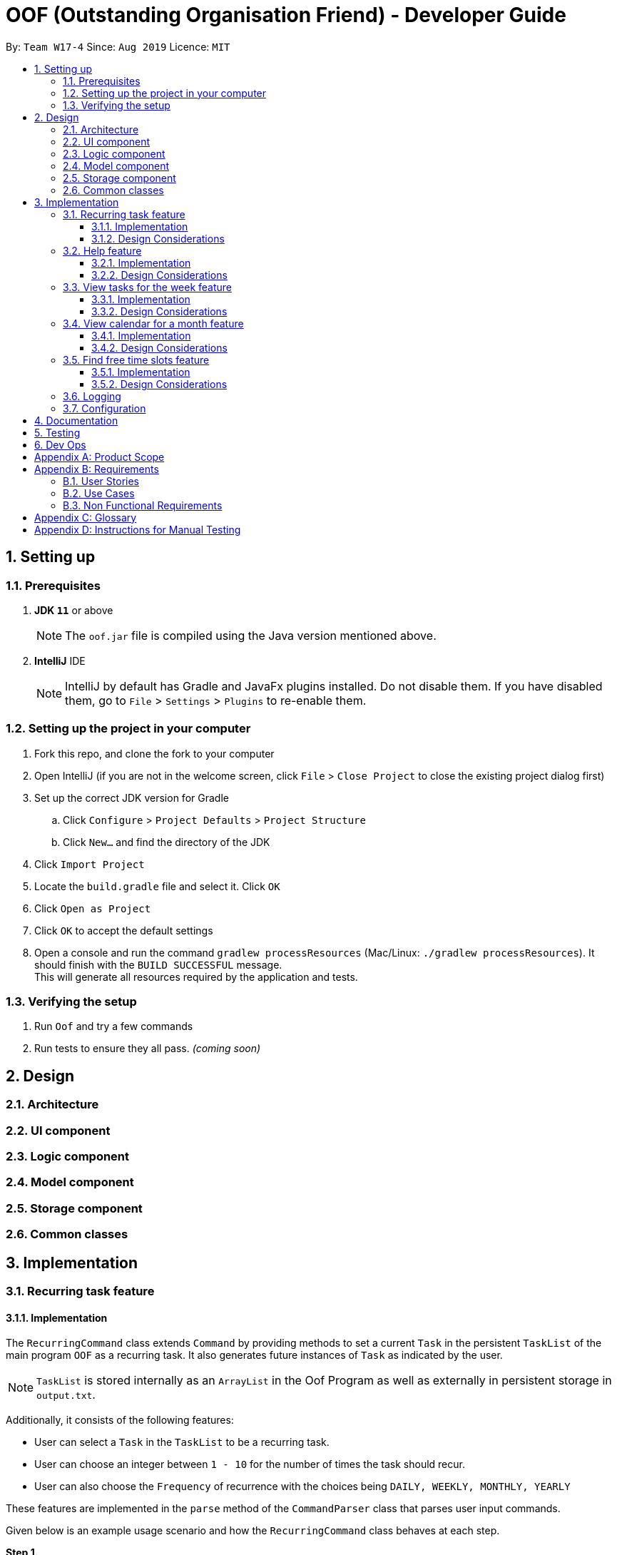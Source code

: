 ﻿= OOF (Outstanding Organisation Friend) - Developer Guide
:site-section: DeveloperGuide
:toc:
:toclevels: 3
:toc-title:
:toc-placement: preamble
:sectnums:
:figure-caption: Figure
:table-caption: Table
:imagesDir: images
:stylesDir: stylesheets
:xrefstyle: full
ifdef::env-github[]
:tip-caption: :bulb:
:note-caption: :information_source:
:warning-caption: :warning:
:experimental:
endif::[]
:repoURL: https://github.com/AY1920S1-CS2113T-W17-4/main/tree/master

By: `Team W17-4`      Since: `Aug 2019`      Licence: `MIT`

== Setting up

=== Prerequisites
. *JDK `11`* or above +
[NOTE]
The `oof.jar` file is compiled using the Java version mentioned above. +
. *IntelliJ* IDE
[NOTE]
IntelliJ by default has Gradle and JavaFx plugins installed.
Do not disable them. If you have disabled them, go to `File` > `Settings` > `Plugins` to re-enable them.

=== Setting up the project in your computer
. Fork this repo, and clone the fork to your computer
. Open IntelliJ (if you are not in the welcome screen, click `File` > `Close Project` to close the existing project dialog first)
. Set up the correct JDK version for Gradle
.. Click `Configure` > `Project Defaults` > `Project Structure`
.. Click `New...` and find the directory of the JDK
. Click `Import Project`
. Locate the `build.gradle` file and select it. Click `OK`
. Click `Open as Project`
. Click `OK` to accept the default settings
. Open a console and run the command `gradlew processResources` (Mac/Linux: `./gradlew processResources`). It should finish with the `BUILD SUCCESSFUL` message. +
This will generate all resources required by the application and tests.

=== Verifying the setup

. Run `Oof` and try a few commands
. Run tests to ensure they all pass. _(coming soon)_

== Design

[[Design-Architecture]]
=== Architecture

=== UI component

=== Logic component

=== Model component

=== Storage component

=== Common classes

== Implementation

=== Recurring task feature

==== Implementation

The `RecurringCommand` class extends `Command` by providing methods to set a current `Task` in the persistent `TaskList` of the main program `OOF` as a recurring task. It also generates future instances of `Task` as indicated by the user.

[NOTE]
`TaskList` is stored internally as an `ArrayList` in the Oof Program as well as externally in persistent storage in `output.txt`.

Additionally, it consists of the following features:

* User can select a `Task` in the `TaskList` to be a recurring task.
* User can choose an integer between `1 - 10` for the number of times the task should recur.
* User can also choose the `Frequency` of recurrence with the choices being `DAILY, WEEKLY, MONTHLY, YEARLY`

These features are implemented in the `parse` method of the `CommandParser` class that parses user input commands.

Given below is an example usage scenario and how the `RecurringCommand` class behaves at each step.

*Step 1.* +
The user types in `recurring 1 2`. The `parse` method in `CommandParser` class is called to parse the command to obtain integers `1` as the `Index` of the `Task` in `TaskList` and `2` as the `number of recurrences`.

[WARNING]
`OofException` will be thrown if the user enters invalid commands.

*Step 2.* +
The `parse` method then prompts the user to input the `frequency` of recurrence. +

[TIP]

The choices are as follows: +
1. DAILY +
2. WEEKLY + 
3. MONTHLY +
4. YEARLY +

The user chooses `1`. The `parse` method then parses the command to obtain an integer `1` which sets the `Frequency` of recurrence as `DAILY`.

[WARNING]
`OofException` will be thrown if the user enters invalid commands.

*Step 3.* +
A new instance of `RecurringCommand` class is returned to the main `Oof` program with the parameters `1, 2, 1` as described above. The `execute` method of `RecurringCommand` class is then called.

*Step 4.* +
The `setRecurringTask` method in `RecurringCommand` class is then called by `execute` method. This method does three main things: 

* Calls `getTask` method from `TaskList` class to get the user selected `Task`.
* Updates the `Task` to a `recurring Task` by: +
** Calling `setFrequency` method in `Task` class to set `Frequency` to `DAILY`
** Calling `deleteTask` and `addTaskToIndex` methods in `TaskList` class to update the selected `Task`.
* Calls `recurInstances` method in `RecurringCommand` class to set upcoming recurring `Tasks` based on user selected `Number of recurrences` and `Frequency` by:
** `recurInstances` method calls `dateTimeIncrement` method in `RecurringCommand` class to increment the `DateTime` based on the user input `Frequency`.

*Step 5.* +
After `setRecurring` method finishes its execution, the `execute` method continues on to print the updated `TaskList` by calling `printRecurringMessage` method in `Ui` class and saves the new `Tasks` into persistent storage by calling `writeToFile` method in `Storage` class.

The following activity diagram summarises what happens when a user executes a new command:

[[RecurringCommandActivityDiagram]]
.Activity diagram for Recurring Command
image::RecurringCommandActivityDiagram.png[RecurringCommandActivityDiagram]

==== Design Considerations

* *Selecting currently available `Task` to be set as a `recurring Task`*
** Rationale: +
It allows the `RecurringCommand` class to capitalise on the existing features of adding `Deadlines` and `Events. 
** Alternatives considered: +
Allow users to add new `recurring Task` instead of selecting from existing `Tasks`. Allowing users to add new recurring tasks strongly overlaps with existing features and this increase coupling in the `OOF` program.
* *Fixing lower bound and upper bound of the `Number of recurrences` to be `1` and `10` respectively*
** Rationale: + 
It ensures a controlled number of recurrences are added to the `TaskList` instead of being a variable amount as a user may unintentionally break the `TaskList`.
** Alternatives considered: + 
Insert an upcoming recurring task when the `recurring Task` is nearing. There may be too many `Tasks` to keep track and add when `OOF` starts up especially in the case when the number of `Tasks` in the `TaskList` gets potentially large. This decreases the scalability of the project in the long run.
* *`Frequency` fixed to four different default frequencies*
** Rationale: + 
It requires significantly less effort to choose from a default list of four options than to manually type in customised time ranges.
** Alternatives considered: +
Users can enter a customised `Frequency` for the `recurring Task`. It may be a viable option to allow users to set such parameters. However, since the `OOF` program is solely a Command Line Interface program, it may not be user friendly for users to enter so many details just to set a customised `Frequency` for the `recurring Task`.

=== Help feature
==== Implementation
The `HelpCommand` class extends `Command` class by providing functions to display a manual with the list of `Command` available and how they may be used in the main program `OOF`.

[NOTE]
The list of `Command` and their instructions are stored externally in persistent storage in `manual.txt`.

In addition, it contains the following feature:
* User may request for `Help` with a specific command.

All `Help` features are implemented in the `parse` method of `CommandParser` class that parses user input.

Provided below is an example scenario of use and how `HelpCommand` class behaves and interact with other relevant classes.

*Step 1:* +
The user enters `help Deadline`. The `parse` method in `CommandParser` class is called to parse the user input to obtain the String `Deadline` as the `keyword` that the user requires `Help` for.

[WARNING]
`OofException` will be thrown is the user enters an invalid command.

*Step 2:* +
The `execute` method of `HelpCommand` class will read the list of `Command` and their instructions from persistent storage in `manual.txt` and store them into a `commands` ArrayList by calling the `readManual` method from `Storage` class.

* *Step 2a:* +
The `readManual` method of `Storage` class will retrieve and read `manual.txt` from persistent storage by using `FileReader` abstraction on `File` abstraction.
* *Step 2b:* +
The `BufferedReader` abstraction will then be performed upon `FileReader` abstraction to allow `manual.txt` to be read line-by-line, adding each line as an element of the `commands` ArrayList. The `commands` ArrayList is then returned to the `execute` method of `HelpCommand` class.

[WARNING]
`OofException` will be thrown if `manual.txt` is unavailable, resulting in `IOException` getting caught.

*Step 3:* +
If the `keyword` is empty, the `printHelpCommands` method of `Ui` class will be called. The elements of `commands` ArrayList will then be printed in ascending order through the use of a for loop. +

If the `keyword` is specified, the `individualQuery` method of `HelpCommand` class will be called with the `keyword` and `commands` ArrayList as parameters.

* *Step 3a:* +
The first segment of each element in the `commands` ArrayList will be retrieved by adding a String `command` delimited by two whitespaces.

* *Step 3b:* +
Once a check is completed to ensure that `command` is not empty, both `keyword` and `command` String will be formatted through the use of `toUpperCase` function and String comparison will be performed through the use of `equals`.
If they match, that particular element of `commands` ArrayList will be stored into a String called `description` and the for loop will break before returning `description` to the `execute` method of `HelpCommand`.

[WARNING]
`OofException` will be thrown is no successful match between `keyword` and `command` String is found.

*Step 4:* +
The `execute` method of `HelpCommand` calls `printHelpCommand` in `Ui` class with `description` String as the parameter. This is where the individual `Command` and its instruction will be printed.

The following activity diagram summarises what will happen when a user executes a `Help` command:

[[HelpCommandActivityDiagram]]
.Activity diagram for Help Command
image::HelpCommandActivityDiagram.png[HelpCommandActivityDiagram]

==== Design Considerations
* Created `manual.txt` to store available commands and their instructions
** Rationale: +
With scalability in mind, the use of persistent storage will grant developers a common location to update the list of `Command` and their instructions.

** Alternatives Considered: +
Numerous String variables can be added to an ArrayList through the `HelpCommand` class. This would not require the use of `File`, `FileReader` or `BufferedReader` abstractions.
However, this would bring developers inconvenience during project extension as more functions will be added and this may eventually lead to unorganised code, especially in the `HelpCommand` class.

* Implement ArrayList to display `Help` for an individual command and its instructions
** Rationale: +
The use of ArrayList offers flexibility due to its unconfined size. This allows increased convenience and scalability due to the large list of `Command` and their instructions available to our users.

** Alternatives Considered: +
The use of an Array will allow increased efficiency given the smaller number of `Command` we had in our earlier versions, such as `v1.1`.
However, this is not a beneficial solution in the long run as we create extensions and expand upon `OOF`.

=== View tasks for the week feature

[[ViewweekParam]]
.Output of ViewWeek Command
image::ViewweekParam.png[ViewweekParam]

==== Implementation

The `ViewWeekCommand` class extends `Command` by providing methods to display tasks for a particular week.

[NOTE]
The command can be run in the `OOF` program without a specific `date` e.g. `viewweek` instead of `viewweek 01 01 2019`. In this case, the `ViewWeek` command prints tasks for the current week. The same applies if the date entered by the user is invalid.

Features elaborated:

* The output of the `ViewWeekCommand` is ANSI colour enabled.This distinguishes the different days of the week in the output.

[WARNING]
As the output is ANSI colour enabled, there is a need to enable ANSI colour support on Windows machines.

.Fixes for Windows command line
[cols="30%, 70%"]
|===
|*Type of fix*|*Description*
|Permanent fix|
Enter the command `CMD / POWERSHELL: reg add HKCU\Console /v VirtualTerminalLevel /t REG_DWORD /d 1` in either `CMD` / `POWERSHELL`.

Launch a new console window to activate the changes.

_Disable line wrapping in terminal for optimal view._|
Adhoc fix for `POWERSHELL`|
run `OOF` with the command `java -jar .\v1.X.jar \| Out-Host`|
|===

[NOTE]
Batch files have been included to automate the fixes. Clicking `settings.bat` satisfies the requirements stated above.

* The output of `ViewWeekCommand` resizes automatically based on the length of the `description` of tasks.

[[ViewWeekLarge]]
.Automatic resize feature in ViewWeek Command
image::ViewWeekLarge.png[ViewWeekLarge]

Given below is an example usage scenario and how the `ViewWeekCommand` class behaves at each step.

[NOTE]
Due to heavy abstraction in the Ui and the limitation of the software used to draw UML diagrams, trivial helper functions in the Ui to print the output will be omitted.

*Step 1.* +
The user types in `viewweek`. The `parse` method in the `CommandParser` class returns a new `ViewWeekCommand` object.

*Step 2.* +
Since no date is passed by the user, the constructor for `ViewWeekCommand` class retrieves the current date using the `calendar.get()` methods. The `execute` method in `ViewWeekCommand` class is then called by the `Oof.run()` method in the main class `Oof`.

*Step 3.* +
In the `execute` method, the first day of the week is retrieved using the `getStartDate()` method in  the current class for indexing purposes. Tasks are to be sorted into the data structure of `ArrayList<ArrayList<String[]>>` called `calendarTasks`. The size of `calendarTasks` is `7` which represents each day in the current week. Each index in `calendarTasks` is an `arrayList`of `string[]` which represents the tasks in that respective day of the week in the form of `{TIME, DESCRIPTION}`.

*Step 4.* +
The `execute` method iterates through the current list of tasks and parses the `date`, `time` and `description` of each task. The `dateMatches()` method is then called to verify if the task falls in the same week as the current week. If the current task falls in the current week, the `date` of the task is compared with the first day of the week to obtain an `index` to slot the task into calendarTasks.

*Step 5.* +
The task is then added to calendarTask using the `addEntry()` method. After iterating through the current list of tasks, the `printViewWeek() method` in `Ui` class is then called to print the tasks for the current week.

*Step 6.* +
In the `printViewWeek()` method, 3 main methods are being called to print the final output. Firstly, `printViewWeekHeader()` method is called to print the header of the output which consists of the top border and the days of the current week.

*Step 7.* +
Secondly, `printViewWeekBody()` method is called to print the dates of the current week in the next line of output.

*Step 8.* +
Lastly, `printViewWeekDetails()` method is called to print relevant empty lines, tasks and the bottom border of the final output.

The following sequence diagram summarises what happens when a user executes a new command:

[[ViewWeekSequenceDiagram]]
.Sequence diagram for ViewWeek Command
image::ViewWeekSequenceDiagram.png[ViewWeekSequenceDiagram, width="890"]

[NOTE]
The lifeline of the User is a bar due to limitations in the software used to draw the diagram. Full details of the entire program are omitted to prevent over-cluttering of the diagram.

==== Design Considerations

* *Resizing column size instead of wrapping description of tasks*
** Rationale: +
Each task has a different description length and timing. Thus, it may be difficult to come up with a logic to wrap at indexes that make the output sensible. Furthermore, it is more difficult to find a one size fits all logic than to resize the columns to fit the task `description` and `time`.
** Alternatives considered: +
Truncating the description of tasks so that no resizing nor wrapping is needed. A lot of information may be lost in this process and the `ViewWeekCommand` may not be very useful to the user in this case.
* *Coloured output instead of plain output*
** Rationale: +
It clearly demarcates the header and borders of the output and highlights the dates shown in the `ViewWeekCommand` output. Without the coloured scheme, users still need to scan through the headers to realise the useful task information is located below it.
** Alternatives considered: +
The tasks in each day can be classified into visual blocks to aid the users into visualising the timeline in each day. In addition to that, the tasks in each day has already been chronologically sorted in the `ViewWeekCommand` class. This alternative can be an extension to be used in conjunction with `Find free time slots` in future milestones.

=== View calendar for a month feature

[[calendar]]
.Sample output of Calendar Command
image::calendar.png[calendar]

==== Implementation
The `CalendarCommand` class extends `Command` by providing methods to display tasks for a particular month.

[NOTE]
The command can be executed without the `month` and `year` argument e.g. `calendar` instead of `calendar 10 2019`. In this case, the `calendar` command prints the calendar and task for the current month and year. The same applies if the month and year entered by the user is invalid.

The following is an example execution scenario and demonstrate how the `CalendarCommand` class behaves and interact with other relevant classes.

*Step 1* +
The user enters the command `calendar 10 2019`. The `parse` method in the `CommandParser` class is called to parse the command to obtain an array containing `10` and `2019` as it elements as arguments for the `CalendarCommand` class returned by the `CommandParser` class.

*Step 2* +
The constructor for the `CalendarCommand` class will parse and validate the arguments, `10` and `2019`, in the argument array.
[NOTE]
An `IndexOutOfBoundsException` will be thrown if less than 2 arguments are provided, a `NumberFormatException` will be thrown if argument provided is not an integer while an `OofException` will be thrown if `month` argument is not within `1` and `12`. In these cases, the program will retrieve the current `month` and `year` from the system.

*Step 3* +
The `execute` method in the `CalendarCommand` class is then called by the `executeCommand()` method in the `Oof` class. This method does the following:

* Iterates through the `ArrayList` of `Task` from the `TaskList` class and checks if the `Task` belongs to the queried `month` and `year` using the `verifyTask` method.
* `Task` belonging to the queried `month` and `year` are added to the `ArrayList` corresponding to its `day`.
* Each `ArrayList` is then sorted in ascending order of `time` using the `SortByDate` comparator.
[NOTE]
Since `Todo` objects do not have a `time` attribute, they are always sorted to the front of the `ArrayList`.
* `execute` then calls the `printCalendar` method in the `Ui` class.

*Step 4* +
`printCalendar` calls `printCalendarLabel`, `printCalendarHeader` and `printCalendarBody` to print the calendar:

* `printCalendarLabel` prints the `month` and `year` being queried.
* `printCalendarHeader` prints the header of the calendar which consists of the top border and the days of a week.
* `printCalendarBody` prints the each day of the week and corresponding tasks belonging to each day.

The following sequence diagram summarises what happens when a user executes a `CalendarCommand`:

[[CalendarSequenceDiagram]]
.Sequence diagram for Calendar Command
image::CalendarSequenceDiagram.png[CalendarSequenceDiagram, width="890"]

==== Design Considerations

* Extending row size instead of limiting number of tasks displayed
** Rationale: +
Limiting number of tasks displayed might misrepresent the number of `Task` a person have for that day.
** Alternatives considered: +
Implementing a GUI which includes a scroll pane for each day such that calendar size can be fixed.
* Truncation of task name instead of extending column size
** Rationale: +
Since row size is extendable, extending column size would severely affect readability when column and row sizes increase independently of each other. Also, `ScheduleCommand` class can be used in conjunction with `CalendarCommand` to allows the user to view the list of tasks for any date.
** Alternatives considered: +
Wrapping of task name which will allow the display of the full task name. Not feasible as it will increase the number of rows further.

=== Find free time slots feature

==== Implementation

The `FreeCommand` class extends `Command` by providing methods to search for free time slots by determining if `Event` times stored in the persistent `TaskList` of the main program `OOF` clashes with a default time slot of 07:00 to 00:00 in the user specified date.

[NOTE]
`TaskList` is stored internally as an `ArrayList` in the Oof Program as well as externally in persistent storage in `output.txt`.

All features are implemented in the parse method of the CommandParser class that parses user input commands.

Given below is an example usage scenario and how the `FreeCommand` class behaves at each step.

*Step 1.* +
The user enters `free 30-10-2019`. The `parse` method in the `CommandParser` class is called to parse the input to obtain `30-10-2019` as the date to search for free time slots in.

[WARNING]
`OofException` will be thrown if the user enters an invalid command.

*Step 2.* +
The `execute` method in `FreeCommand` class is then called by the `Oof.run()` method in the main class `Oof`.

*Step 3.* +
The `findFreeTime` method in `FreeCommand` class is then called by the `execute` method. This method does the following:

* Iterates through the the current list of `Task` from the `TaskList` class and checks if an `Event` lies within the date given.
* All 'Event' corresponding to the date given will be addded to an `ArrayList` corresponding to `eventsOnSameDay`, `eventStartTimes` and `eventEndTimes`.
* Calls `sort` method in `Collections` class to sort all `Event` start and end times in ascending order.
* Checks if an `Event` coincides with a time slot.
* Prints the time slots with the relevant details by:
** Calling `printEventDescription` method in `Ui` class if `Event` coincides with the time slot
** Calling `printFreeSlot` method in `Ui` class if `Event` does not coincide with a time slot.

The following activity diagram summarises what happens when a user executes a new command:

[[FreeCommandActivityDiagram]]
.Activity diagram for Free Command
image::FreeCommandActivityDiagram.png[FreeCommandActivityDiagram]

==== Design Considerations

* *Selecting a single date to search free time slots in.*
** Rationale: +
Allows the user to view which time slots they have free time in for a specific day so that they can quickly schedule
team meetings.
** Alternatives considered: +
Allow users to specify an end date in which they want search for free time slots up to instead of just a single date.
Allowing users to do so will result in displaying unwanted time slots such as during hours where users are
resting which would lead to redundant display of free time slots.

* *Displaying free time slots in hourly blocks.*
** Rationale: +
This would give users a clean and easy view of the free time slots for that specific day.
** Alternatives considered: +
Show free time slots in user-specified time blocks. This alternative can be an extension of the current implementation
of the `FreeCommand` class.

=== Logging

=== Configuration

== Documentation

== Testing

== Dev Ops

[appendix]
== Product Scope 

*Target User Profile*: 

* Has a need to manage multiple tasks at once 
* Prefer desktop Command-Line-Interface (CLI) over other types 
* Able to type on the keyboard really fast 
* Prefers typing over mouse input 
* Proficient in using CLI applications 

*Value proposition*: manage contacts faster than a typical mouse/GUI driven app

[appendix]
== Requirements

=== User Stories

Priorities: High (must have) - `* * \*`, Medium (nice to have) - `* \*`, Low (unlikely to have) - `*` +

[cols="5%,10%,10%,15%,30%,30%"]
.Table consolidating the user stories
|===
|*S/N*|*Use Case No*|*Priority Level*|*As a ...*|*I can ...*|*So that I can ...*
|01|01|* * *|University Student|Add a task|Won’t forget the tasks I have to complete
|02|02|* * *|University Student|Mark a task as complete|Can keep track of what is left to be completed 
|03|03|* * *|University Student|View my tasks in a calendar|Can manage my time properly 
|04|04|* *|University Student|View a summary of tomorrow’s task|Will know what to expect for the next day 
|05|05|* * *|University Student|Add an event with the relevant dates, start and end times|Can keep track of my upcoming appointments and examinations 
|06|06|* * *|University Student|Get reminders of deadlines due within 24 hours|Can prioritize those tasks to be completed first 
|07|07|* * *|University Student|Sort my tasks|Can see my tasks in chronological order
|08|08|*|University Student|Find my tasks|Do not need to scroll through the entire calendar to find certain tasks 
|09|09|* *|Double degree University student|Color code the tasks|Can quickly distinguish different type of tasks 
|10|10|* *|University Student|View my tasks for the week|Can plan my time for the week 
|11|11|* * *|Busy University Student|Find free time slots|Will know which dates and times I am free to conduct project meetings 
|12|12|* * *|University Student|Cancel events|Keep my schedule updated 
|13|13|* * *|University Student|Postpone the deadline of tasks|Can properly manage my priorities 
|14|14|* *|University Student who procrastinates|View undone tasks carried forward to the next day in a bright color|Will know what assignments are lagging behind 
|15|15|* * *|University Student|Add a recurring task|Do not have to do it multiple times 
|16||*|Impatient University Student|Quickly type in one-liner commands|Can see the tasks being updated in the program quickly 
|17||*|University Student|View trends for my tasks|Can see if I am lagging behind 
|18||* *|Paranoid University Student|Choose the threshold before the programs sends an alert for me to complete my tasks|Can stay ahead of my schedule 
|19||*|Organized University Student|View all the tasks in a strict format|Will know what to type to enter my tasks 
|20||*|University Student in NUSSU|Export my calendar to a shareable format|Can quickly share my schedule with other people 
|21||* *|University Student|Have a do-after task|Know what tasks need to be done after completing a specific task
|22||* * *|University Student|Have a task that needs to be done within a time period|Can better plan my schedule 
|23||*|University Student|Add my estimated time taken to complete a task|Know how much free time I would have 
|24||* *|Undergraduate Tutor|Have two instances of calendar|Can separate my tutor tasks and personal tasks 
|25||* *|University Student|Filter my calendar by different categories|Can view my tasks for that category easier 
|26||* * *|University Student|Add a tentative task|Can confirm it at a later date 
|27||* * *|University Student|View all commands|Do not need to memorise all the commands 
|28||* * *|University Student|Get warnings if an event I add clashes with an existing event|Will not have multiple events at the same time 
|29||*|University Student|Sync my tasks to my phone via bluetooth|Can view my tasks on the go and not just on my laptop
|30||**|University Student|Print out my tasks stored|Can view my tasks even if my laptop runs out of battery
|===

=== Use Cases
(MSS refers to Main Success Scenario.)

*System: Outstanding Organization Friend (OOF)* +
*Use case: UC01 - Add a task* +
*Actor: User* + 
*MSS:*

. User wants to add a task.
. OOF requests for description of the task.
. User enters the description of the task.
. OOF records the task and displays the description.

Use case ends.

*Extensions:*

* OOF detects empty date and time in description of task.
** OOF requests for date and time of task.
** User enters required data.
** Use case resumes from step 4. 
* OOF detects a clash in date and time with another task.
** OOF warns the User of such a clah by displaying the task(s) that clash(es)    	and prompts for continuation or cancellation.
** User decides for continuation or cancellation.
** OOF requests to confirm decision.
** User confirms decision.
** Use case ends if the User decides to cancel the action. Use case resumes from 		step 4 otherwise. 
* At any time, User chooses to re-enter task description.
** OOF requests confirmation to re-enter task description. 
** User confirms to re-enter task description. 
** Use case resumes from step 3.

*System: Outstanding Organization Friend (OOF)* +
*Use case: UC02 - Mark a task as complete* +
*Actor: User* +
*MSS:* 

. User wants to mark a task as complete.
. OOF requests for index of task to mark as complete.  
. User enters the index of the task to mark as complete. 
. OOF records the task completion status and displays the description. 

Use case ends.   

*Extensions:*

* OOF detects non-existent index of task.   
** OOF requests for existent index and displays a range of indexes to choose from.
** User enters required data. 
** Use case resumes from step 4. 

*System: Outstanding Organization Friend (OOF)* +
*Use case: UC03 - View tasks in calendar* +
*Actor: User* + 
*MSS:* 

. User wants to view tasks in calendar format.
. OOF requests for range of index of the tasks the user wishes to view in calendar format.
. User enters the range of index of the task to view in calendar format.
. OOF displays the tasks requested in calendar format.

Use case ends.   

*Extensions:*

* OOF detects non-existent index of task in the range.    
** OOF requests for existent index and displays a range of indexes to choose from. 
** User enters required data. 
** Use case resumes from step 4. 

*System: Outstanding Organization Friend (OOF)* +
*Use case: UC04 - View a summary of the next day’s tasks* +   
*Actor: User* +
*MSS:*

. User wants to view a summary of the next day’s tasks. 
. OOF requests for user input. 
. User enters the summary command.
. OOF displays the summary of the next day’s tasks.

Use case ends.   

*Extension:*

* OOF detects there are no tasks for the next day.
** OOF prints to the console to warn User that there are no tasks for the next day.
** Use case resumes from step 4.

*System: Outstanding Organization Friend (OOF)* +
*Use case: UC05 - Adding tasks with date and time* + 
*Actor: User* +
*MSS:*

. User wants to add a task with date, start and end time.
. OOF requests for description, date, start and end time of the task.
. User enters the requested details.
. OOF records the task and displays the task recorded.

Use case ends.

*Extension:*

* OOF detects an error with the entered data.
** OOF requests for the correct data.
** User enters new data.
** Steps 3a1-3a2 are repeated until the data entered are correct.
** Use case resumes from step 4.
* At any time, User choose to stop adding a task.
** OOF requests to confirm the cancellation.
** User confirms the cancellation.
** Use case ends.

*System: Outstanding Organization Friend (OOF)* +
*Use case: UC06 - Reminder for expiring tasks (within 24hrs)*  +
*Actor: User* +
*MSS:*

. User chooses to activate the reminder for expiring tasks.
. OOF requests for confirmation of this action.
. User confirms the action.
. OOF displays the expiring tasks everytime OOF is started.

Use case ends.

*Extensions:*

* At any time, User chooses to cancel the activation.
** OOF requests to confirm the cancellation.
** User confirms the cancellation.
** Use case ends.

*System: Outstanding Organization Friend (OOF)*  +
*Use case: UC07 - Sort tasks in chronological order* +
*Actor: User* +
*MSS:*

. User requests to sort current tasks in chronological order.
. OOF requests for confirmation of this action.
. User confirms this request.
. OOF sorts and displays the tasks in chronological order.

Use case ends.

*Extensions:*

* OOF detects that there are no tasks to be sorted.
** OOF warns User that there are no tasks to be sorted
** Use case ends.
* At any time, User chooses to cancel the request.
** OOF requests to confirm the cancellation.
** User confirms the cancellation.
** Use case ends.

*System: Outstanding Organization Friend (OOF)* +
*Use case: UC08 - Find tasks* +
*Actor: User* +
*MSS:* 

. User requests to find certain tasks.
. OOF requests for the description of the tasks.
. User enters a description of the tasks.
. OOF displays the tasks that match the description.

Use case ends.

*Extensions:*

* OOF detects that there are no tasks that match the description given.
** OOF requests for the User to enter a new description.
** User enters a new description.
** Steps 3a1-3a2 are repeated until at least one task matches the description.
** Use case resumes from step 4.
* At any time, User chooses the stop finding tasks.
** OOF requests to confirm the request.
** User confirms the requests.
** Use case ends.

*System: Outstanding Organization Friend (OOF)* +
*Use case: UC09 - Colour code tasks* +
*Actor: User* +
*MSS:*

. User requests to colour code tasks.
. OOF displays the current tasks present in the program and prompts for the tasks to be colour coded and their respective colours to be coded.
. User enters the required information.
. OOF displays the current tasks present after colour coding the selected tasks.

Use case ends.

*Extensions:*

* OOF detects that there are no tasks to be colour coded.
** OOF displays the warning that no tasks are available to be colour coded.
** Use case ends.
* OOF detects an error in the information entered.
** OOF prompts for User to enter the correct information.
** User enters the correct information.
** Steps 3a1-3a2 are repeated until the User enters in the correct information.
** Use case resumes from step 4.
* At any time, User requests to cancel this action.
** OOF requests to confirm the cancellation.
** User confirms the cancellation.
** Use case ends.

*System: Outstanding Organization Friend (OOF)* +
*Use case: UC10 - View tasks for the week* +
*Actor: User* +
*MSS:*

. User requests to view tasks for the week.
. OOF requests to confirm the request.
. User confirms the request.
. OOF displays the tasks for the week.

Use case ends.

*Extensions:*

* OOF detects that there are no tasks for the week.
** OOF warns the User that there are no tasks for the week.
** Use case ends.
* At any time, User chooses to cancel this action.
** OOF requests for confirmation.
** User confirms the requests.
** Use case ends.

*System: Outstanding Organization Friend (OOF)* +
*Use case: UC11 - Find free time slots* +
*Actor: User* +
*MSS:*

. User requests to find free time slots.
. OOF requests for the time period from the User.
. User enters in the time period of interest.
. OOF displays the free time slots within the time period.

Use case ends.

*Extensions:*

* OOF detects that the time period entered is invalid.
** OOF requests for the User to input a valid time period.
** User enters a valid time period.
** Steps 3a1-3a2 are repeated until a valid time period is entered.
** Use case resumes from step 4.
* At any time, User chooses to cancel the action.
** OOF requests for confirmation.
** User confirms the request.
** Use case ends.

*System: Outstanding Organization Friend (OOF)* +
*Use case: UC12 - Delete tasks* +
*Actor: User* +
*MSS:*

. User requests to delete tasks.
. OOF lists the current tasks saved in the program and prompts User to select the task to be deleted.
. User chooses the task to be deleted.
. OOF deletes and display the task that was deleted and the number of tasks saved in the program.

Use case ends.

*Extensions:*

* OOF detects that there are no tasks saved in the program.
** OOF warns the User that there are no tasks to be deleted.
** Use case ends.
* OOF detects an error in the task that was selected by the User.
** OOF prompts the user to enter a valid input.
** User enters a valid input.
** Steps 3a1-3a2 are repeated until the User enters a valid input.
** Use case resumes from step 4.
* At any time, User chooses to cancel the action.
** OOF requests for confirmation from the User.
** User confirms the cancellation.
** Use case ends.

*System: Outstanding Organization Friend (OOF)* +
*Use case: UC13 - Postpone tasks* +
*Actor: User* +
*MSS:*

. User requests to postpone a task.
. OOF displays the current tasks saved in the program and prompts the User the indicate the task to be postponed and its postponed date.
. User enters the task and the postponed date.
. OOF displays the task that was postponed with its new deadline.

Use case ends.

*Extensions:*

* OOF detects that there are no tasks saved in the program.
** OOF warns the User that there are no tasks to be postponed.
** Use case ends.
* OOF detects an error in the task that was selected by the User.
** OOF prompts the user to enter a valid input.
** User enters a valid input.
** Steps 3a1-3a2 are repeated until the User enters a valid input.
** Use case resumes from step 4.
* At any time, User chooses to cancel the action.
** OOF requests for confirmation from the User.
** User confirms the cancellation.
** Use case ends.

*System: Outstanding Organization Friend (OOF)* +
*Use case: UC14 - Overdue tasks* +
*Actor: User* +
*MSS:* 

. User requests to highlight tasks that are overdue.
. OOF requests to confirm the request.
. User confirms the request.
. OOF displays the overdue tasks

Use case ends.

*Extensions:*

* OOF detects that there are no overdue tasks.
** OOF warns the User that there are no overdue tasks.
** Use case ends.
* At any time, User chooses to cancel the activation.
** OOF requests to confirm the cancellation.
** User confirms the cancellation.
** Use case ends.



*System: Outstanding Organization Friend (OOF)* +
*Use case: UC15 - Recurring tasks* +
*Actor: User* +
*MSS:*

. User chooses to add recurring tasks.
. OOF displays the current tasks saved in the program and prompts the User to input the task that is recurring and its respective frequency.
. User enters the task and recurring frequency.
. OOF displays the task selected and automatically adds the recurring task at relevant time intervals.

Use case ends.

*Extensions:*

* OOF detects that there are no tasks saved in the program.
** OOF warns the User that there are no tasks to be marked as recurring.
** Use case ends.
* OOF detects an error in the task that was selected by the User.
** OOF prompts the user to enter a valid input.
** User enters a valid input.
** Steps 3a1-3a2 are repeated until the User enters a valid input.
** Use case resumes from step 4.
* At any time, User chooses to cancel the action.
** OOF requests for confirmation from the User.
** User confirms the cancellation.
** Use case ends.
	
=== Non Functional Requirements

. Should work on any mainstream OS as long as it has Java 11 or above installed 
. Should be able to hold up to 200 tasks/events without performance deterioration 
. A user with above average typing speed for regular English Text should be able to store their tasks faster using commands than using the mouse

[appendix]
== Glossary
[[mainstream-os]] Mainstream OS::
Windows, Linux, Unix, OS-X

[appendix]
== Instructions for Manual Testing
